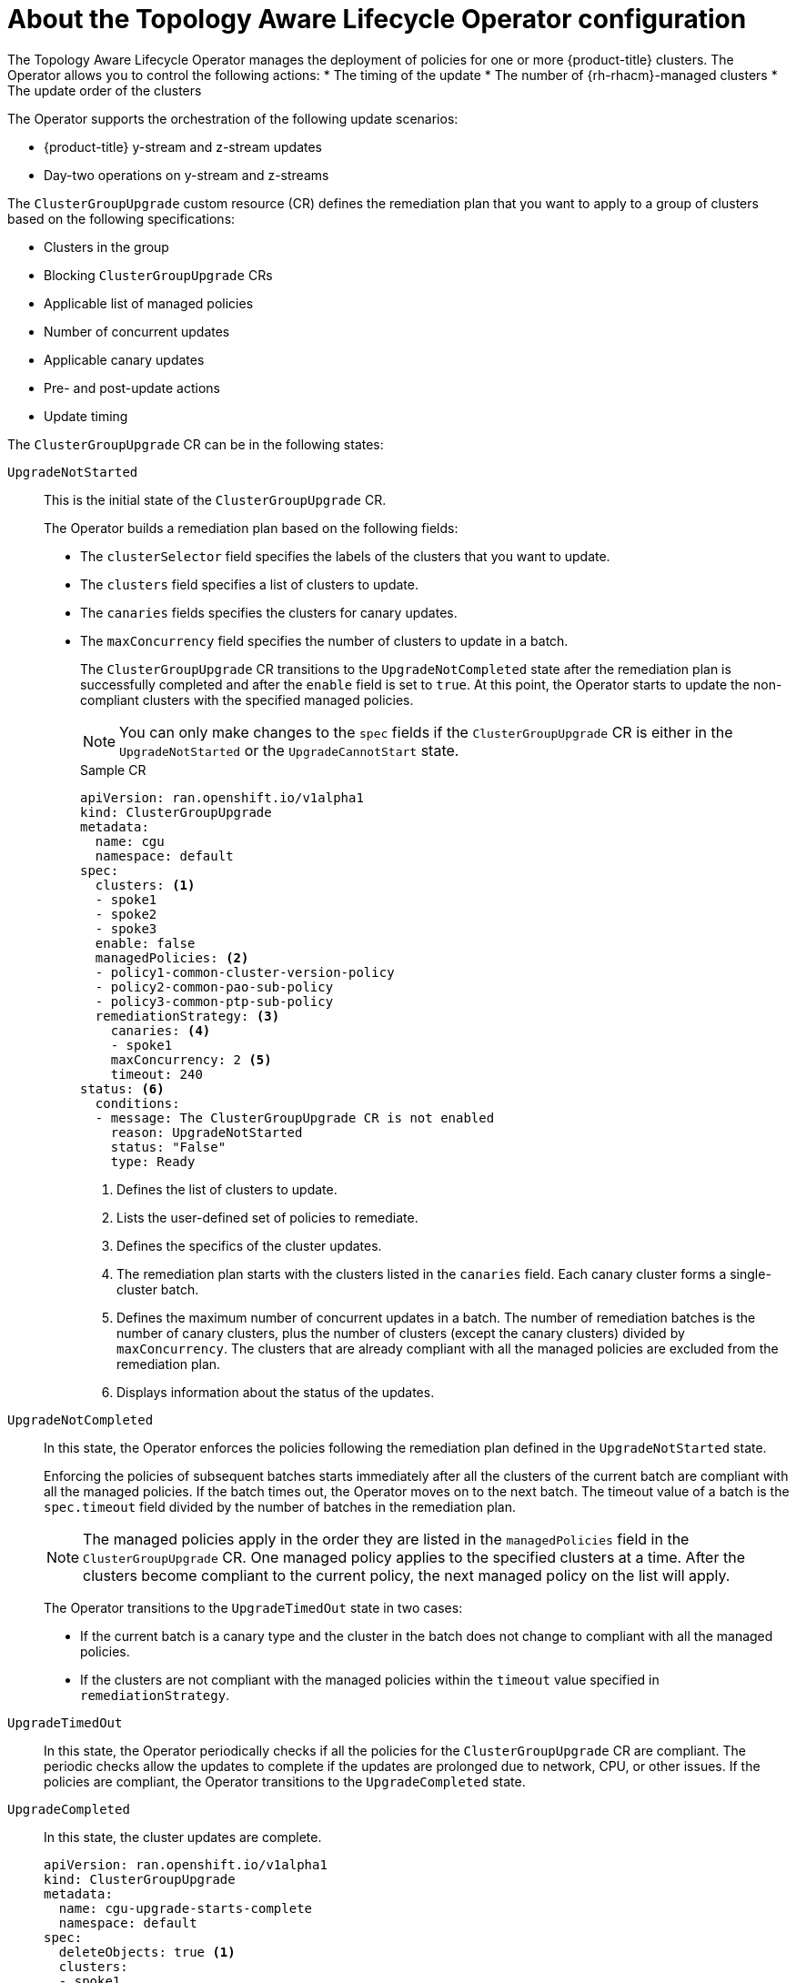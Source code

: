 // Module included in the following assemblies:
// Epic CNF-2600 (CNF-2133) (4.10), Story TELCODOCS-285
// * scalability_and_performance/cnf-topology-aware-lifecycle-operator.adoc

:_content-type: CONCEPT
[id="cnf-about-topology-aware-lifecycle-operator-config_{context}"]
= About the Topology Aware Lifecycle Operator configuration

The Topology Aware Lifecycle Operator manages the deployment of policies for one or more {product-title} clusters. The Operator allows you to control the following actions:
* The timing of the update
* The number of {rh-rhacm}-managed clusters
* The update order of the clusters

The Operator supports the orchestration of the following update scenarios:

* {product-title} y-stream and z-stream updates
* Day-two operations on y-stream and z-streams

The `ClusterGroupUpgrade` custom resource (CR) defines the remediation plan that you want to apply to a group of clusters based on the following specifications:

* Clusters in the group
* Blocking `ClusterGroupUpgrade` CRs
* Applicable list of managed policies
* Number of concurrent updates
* Applicable canary updates
* Pre- and post-update actions
* Update timing

The `ClusterGroupUpgrade` CR can be in the following states:

`UpgradeNotStarted`:: This is the initial state of the `ClusterGroupUpgrade` CR.
+
The Operator builds a remediation plan based on the following fields:
+
* The `clusterSelector` field specifies the labels of the clusters that you want to update.
* The `clusters` field specifies a list of clusters to update.
* The `canaries` fields specifies the clusters for canary updates.
* The `maxConcurrency` field specifies the number of clusters to update in a batch.
+
The `ClusterGroupUpgrade` CR transitions to the `UpgradeNotCompleted` state after the remediation plan is successfully completed and after the `enable` field is set to `true`. At this point, the Operator starts to update the non-compliant clusters with the specified managed policies.
+
[NOTE]
====
You can only make changes to the `spec` fields if the `ClusterGroupUpgrade` CR is either in the `UpgradeNotStarted` or the `UpgradeCannotStart` state. 
====
+
.Sample CR
+
[source,yaml]
----
apiVersion: ran.openshift.io/v1alpha1
kind: ClusterGroupUpgrade
metadata:
  name: cgu
  namespace: default
spec:
  clusters: <1>
  - spoke1
  - spoke2
  - spoke3
  enable: false
  managedPolicies: <2>
  - policy1-common-cluster-version-policy
  - policy2-common-pao-sub-policy
  - policy3-common-ptp-sub-policy
  remediationStrategy: <3>
    canaries: <4>
    - spoke1
    maxConcurrency: 2 <5>
    timeout: 240
status: <6>
  conditions:
  - message: The ClusterGroupUpgrade CR is not enabled
    reason: UpgradeNotStarted
    status: "False"
    type: Ready
----
<1> Defines the list of clusters to update.
<2> Lists the user-defined set of policies to remediate.
<3> Defines the specifics of the cluster updates.
<4> The remediation plan starts with the clusters listed in the `canaries` field. Each canary cluster forms a single-cluster batch.
<5> Defines the maximum number of concurrent updates in a batch. The number of remediation batches is the number of canary clusters, plus the number of clusters (except the canary clusters) divided by `maxConcurrency`. The clusters that are already compliant with all the managed policies are excluded from the remediation plan.
<6> Displays information about the status of the updates.

`UpgradeNotCompleted`:: In this state, the Operator enforces the policies following the remediation plan defined in the `UpgradeNotStarted` state.
+
Enforcing the policies of subsequent batches starts immediately after all the clusters of the current batch are compliant with all the managed policies. If the batch times out, the Operator moves on to the next batch. The timeout value of a batch  is the `spec.timeout` field divided by the number of batches in the remediation plan.
+
[NOTE]
====
The managed policies apply in the order they are listed in the `managedPolicies` field in the `ClusterGroupUpgrade` CR. One managed policy applies to the specified clusters at a time. After the clusters become compliant to the current policy, the next managed policy on the list will apply.
====
+
The Operator transitions to the `UpgradeTimedOut` state in two cases:
+
* If the current batch is a canary type and the cluster in the batch does not change to compliant with all the managed policies.
* If the clusters are not compliant with the managed policies within the `timeout` value specified in `remediationStrategy`.

`UpgradeTimedOut`:: In this state, the Operator periodically checks if all the policies for the `ClusterGroupUpgrade` CR are compliant.
The periodic checks allow the updates to complete if the updates are prolonged due to network, CPU, or other issues. If the policies are compliant, the Operator transitions to the `UpgradeCompleted` state.

`UpgradeCompleted`:: In this state, the cluster updates are complete.
+
[source,yaml]
----
apiVersion: ran.openshift.io/v1alpha1
kind: ClusterGroupUpgrade
metadata:
  name: cgu-upgrade-starts-complete
  namespace: default
spec:
  deleteObjects: true <1>
  clusters:
  - spoke1
  enable: false
  managedPolicies:
  - policy1-common-cluster-version-policy
  - policy2-common-pao-sub-policy
  remediationStrategy:
    maxConcurrency: 1
    timeout: 240
status:
  conditions:
  - message: The ClusterGroupUpgrade CR has all clusters already compliant with the specified managed policies
    reason: UpgradeCompleted
    status: "False"
    type: Ready
----
<1> The value of `deleteObjects` field is `true` by default. After the update, the Operator deletes the underlying {rh-rhacm} objects that were created during the update. The {rh-rhacm} Hub does not check for compliance after a successful update.